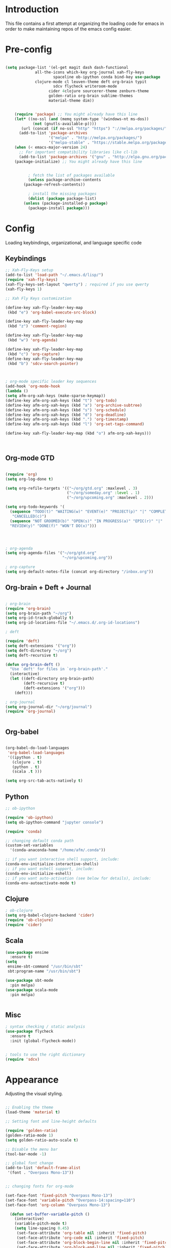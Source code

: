 * Introduction

This file contains a first attempt at organizing the loading code for emacs in order to make maintaining repos of the emacs config easier.
* Pre-config

#+begin_src emacs-lisp :tangle yes

(setq package-list '(el-get magit dash dash-functional
		     all-the-icons which-key org-journal xah-fly-keys 
                     spaceline ob-ipython conda bind-key use-package
		     clojure-mode cl leuven-theme deft org-brain typit
                     sdcv flycheck writeroom-mode
				   cider 4clojure sourcerer-theme zenburn-theme
				   golden-ratio org-brain sublime-themes
				   material-theme dim))


    (require 'package) ;; You might already have this line
    (let* ((no-ssl (and (memq system-type '(windows-nt ms-dos))
			(not (gnutls-available-p))))
	   (url (concat (if no-ssl "http" "https") "://melpa.org/packages/")))
      (add-to-list 'package-archives 
                   '("melpa" . "http://melpa.org/packages/")
                   '("melpa-stable" . "https://stable.melpa.org/packages/")))
    (when (< emacs-major-version 24)
      ;; For important compatibility libraries like cl-lib
      (add-to-list 'package-archives '("gnu" . "http://elpa.gnu.org/packages/")))
    (package-initialize) ;; You might already have this line


	      ; fetch the list of packages available 
	      (unless package-archive-contents
		(package-refresh-contents))

	      ; install the missing packages
	      (dolist (package package-list)
		(unless (package-installed-p package)
		  (package-install package)))

#+end_src

#+RESULTS:

* Config
Loading keybindings, organizational, and language specific code
** Keybindings

#+begin_src emacs-lisp :tangle yes
;; Xah-Fly-Keys setup
(add-to-list 'load-path "~/.emacs.d/lisp/")
(require 'xah-fly-keys)
(xah-fly-keys-set-layout "qwerty") ; required if you use qwerty
(xah-fly-keys 1)

;; Xah Fly Keys customization

(define-key xah-fly-leader-key-map
 (kbd "e") 'org-babel-execute-src-block)

(define-key xah-fly-leader-key-map
 (kbd "z") 'comment-region)

(define-key xah-fly-leader-key-map
 (kbd "w") 'org-agenda)

(define-key xah-fly-leader-key-map
 (kbd "c") 'org-capture)
(define-key xah-fly-leader-key-map
 (kbd "b") 'sdcv-search-pointer)



; org-mode specific leader key sequences
(add-hook 'org-mode-hook
(lambda ()
(setq afm-org-xah-keys (make-sparse-keymap))
(define-key afm-org-xah-keys (kbd "t") 'org-todo)
(define-key afm-org-xah-keys (kbd "a") 'org-archive-subtree)
(define-key afm-org-xah-keys (kbd "s") 'org-schedule)
(define-key afm-org-xah-keys (kbd "d") 'org-deadline)
(define-key afm-org-xah-keys (kbd ".") 'org-timestamp)
(define-key afm-org-xah-keys (kbd "l") 'org-set-tags-command)

(define-key xah-fly-leader-key-map (kbd "o") afm-org-xah-keys)))



#+end_src

** Org-mode GTD

#+begin_src emacs-lisp :tangle yes

(require 'org)
(setq org-log-done t)

(setq org-refile-targets '(("~/org/gtd.org" :maxlevel . 3)
                           ("~/org/someday.org" :level . 1)
                           ("~/org/upcoming.org" :maxlevel . 2)))

(setq org-todo-keywords '(
  (sequence "TODO(t)" "WAITING(w)" "EVENT(e)" "PROJECT(p)" "|" "COMPLETE(d)"
   "CANCELLED(c)")
  (sequence "NOT GROOMED(b)" "OPEN(s)" "IN PROGRESS(a)" "EPIC(r)" "|"
  "REVIEW(y)" "DONE(f)" "WON'T DO(x)")))




; org-agenda
(setq org-agenda-files '("~/org/gtd.org"
                         "~/org/upcoming.org"))

; org-capture
(setq org-default-notes-file (concat org-directory "/inbox.org"))

#+end_src

** Org-brain + Deft + Journal

#+begin_src emacs-lisp :tangle yes

; org-brain
(require 'org-brain)
(setq org-brain-path "~/org")
(setq org-id-track-globally t)
(setq org-id-locations-file "~/.emacs.d/.org-id-locations")

; deft

(require 'deft)
(setq deft-extensions '("org"))
(setq deft-directory "~/org")
(setq deft-recursive t)

(defun org-brain-deft ()
  "Use `deft' for files in `org-brain-path'."
  (interactive)
  (let ((deft-directory org-brain-path)
        (deft-recursive t)
        (deft-extensions '("org")))
    (deft)))

; org-journal
(setq org-journal-dir "~/org/journal")
(require 'org-journal)


#+end_src

** Org-babel

#+begin_src emacs-lisp :tangle yes

(org-babel-do-load-languages
 'org-babel-load-languages
 '((ipython . t)
   (clojure . t)
   (python . t)
   (scala .t )))

(setq org-src-tab-acts-natively t)

#+end_src

** Python
#+begin_src emacs-lisp :tangle yes
;; ob-ipython

(require 'ob-ipython)
(setq ob-ipython-command "jupyter console")

(require 'conda)

;; changing default conda path
(custom-set-variables
  '(conda-anaconda-home "/home/afm/.conda"))

;; if you want interactive shell support, include:
(conda-env-initialize-interactive-shells)
;; if you want eshell support, include:
(conda-env-initialize-eshell)
;; if you want auto-activation (see below for details), include:
(conda-env-autoactivate-mode t)

#+end_src

** Clojure
#+begin_src emacs-lisp :tangle yes
; ob-clojure
(setq org-babel-clojure-backend 'cider)
(require 'ob-clojure)
(require 'cider)

#+end_src

** Scala

#+begin_src emacs-lisp :tangle yes
(use-package ensime
  :ensure t)
(setq 
 ensime-sbt-command "/usr/bin/sbt"
 sbt:program-name "/usr/bin/sbt")

(use-package sbt-mode
  :pin melpa)
(use-package scala-mode
  :pin melpa)


#+end_src

#+RESULTS:
: /usr/bin/sbt

** Misc

#+begin_src emacs-lisp :tangle yes
; syntax checking / static analysis
(use-package flycheck
  :ensure t
  :init (global-flycheck-mode))


; tools to use the right dictionary
(require 'sdcv)

#+end_src 

* Appearance
Adjusting the visual styling.

#+begin_src emacs-lisp :tangle yes

;; Enabling the theme
(load-theme 'material t)

;; Setting font and line-height defaults

(require 'golden-ratio)
(golden-ratio-mode 1)
(setq golden-ratio-auto-scale t)

;; Disable the menu bar
(tool-bar-mode -1)

;; global font change
(add-to-list 'default-frame-alist
 '(font . "Overpass Mono-13"))


;; changing fonts for org-mode

(set-face-font 'fixed-pitch "Overpass Mono-13")
(set-face-font 'variable-pitch "Overpass-14:spacing=110")
(set-face-font 'org-column "Overpass Mono-13")

  (defun set-buffer-variable-pitch ()
    (interactive)
    (variable-pitch-mode t)
    (setq line-spacing 0.45)
     (set-face-attribute 'org-table nil :inherit 'fixed-pitch)
     (set-face-attribute 'org-code nil :inherit 'fixed-pitch)
     (set-face-attribute 'org-block-begin-line nil :inherit 'fixed-pitch)
     (set-face-attribute 'org-block-end-line nil :inherit 'fixed-pitch)
     (set-face-attribute 'org-block nil :inherit 'fixed-pitch)
    )

  (add-hook 'org-mode-hook 'set-buffer-variable-pitch)
  (add-hook 'eww-mode-hook 'set-buffer-variable-pitch)
  (add-hook 'markdown-mode-hook 'set-buffer-variable-pitch)
  (add-hook 'Info-mode-hook 'set-buffer-variable-pitch)



; Org-mode visual line mode
(with-eval-after-load 'org       
  (add-hook 'org-mode-hook #'visual-line-mode))

; Activate spaceline
(require 'spaceline-config)
(spaceline-emacs-theme)

; Decoration
(require 'all-the-icons)
(dim-minor-names
 '((visual-line-mode   " ↩")
   (auto-fill-function " ↵")
   (eldoc-mode         ""    eldoc)
   (golden-ratio-mode "φ")
   (xah-fly-keys "Σ")
   (buffer-face-mode "β")
   (whitespace-mode    " _"  whitespace)
   (paredit-mode       " ()" paredit)
   (ensime-mode "ϵ")
   
   ))


(dim-major-names
 '((emacs-lisp-mode           "EL")
   (scala-mode "﻿Ｓ")
   (ensime-inf-mode "ϵ>")
   (inferior-emacs-lisp-mode  "EL>")
   (calendar-mode             "📆")
   (org-mode "✎")
   (org-agenda-mode            "☑")
))



; org mode keywords
(setq org-todo-keyword-faces
  '(("TODO" . (:background "firebrick" :foreground "gray18"))
   ("WAITING" . (:background "tomato" :foreground "gray18"))
   ("EVENT" . (:background "burlywood" :foreground "gray18"))
   ("PROJECT" . (:background "deep sky blue" :foreground "gray18"))
   ("COMPLETE" . (:background "SpringGreen3" :foreground "gray18"))
   ("CANCELLED" .  (:background "tan" :foreground "gray18"))
; JIRA colors
   ("NOT GROOMED" .  (:background "slate gray" :foreground "white smoke"))
   ("EPIC" .  (:background "coral3" :foreground "white smoke"))
   ("OPEN" .  (:background "cadet blue" :foreground "white smoke"))
   ("IN PROGRESS" .  (:background "steel blue" :foreground "white smoke"))
   ("REVIEW" .  (:background "sea green" :foreground "white smoke"))
   ("DONE" .  (:background "forest green" :foreground "white smoke"))
   ("WON'T DO" .  (:background "rosy brown" :foreground "white smoke"))

))



#+end_src

And that's it!
